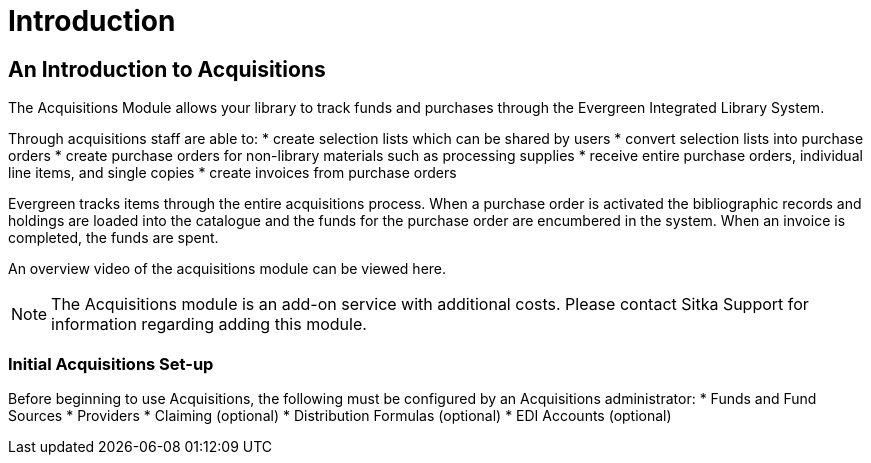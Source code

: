 Introduction
============

An Introduction to Acquisitions
-------------------------------

The Acquisitions Module allows your library to track funds and purchases through the Evergreen Integrated Library System.

Through acquisitions staff are able to:
* create selection lists which can be shared by users
* convert selection lists into purchase orders
* create purchase orders for non-library materials such as processing supplies
* receive entire purchase orders, individual line items, and single copies
* create invoices from purchase orders

Evergreen tracks items through the entire acquisitions process. When a purchase order is activated the bibliographic records and holdings are loaded into the catalogue and the funds for the purchase order are encumbered in the system. When an invoice is completed, the funds are spent.

An overview video of the acquisitions module can be viewed here.

NOTE: The Acquisitions module is an add-on service with additional costs. Please contact Sitka Support for information regarding adding this module.

Initial Acquisitions Set-up
~~~~~~~~~~~~~~~~~~~~~~~~~~~

Before beginning to use Acquisitions, the following must be configured by an Acquisitions administrator:
* Funds and Fund Sources
* Providers
* Claiming (optional)
* Distribution Formulas (optional)
* EDI Accounts (optional)
